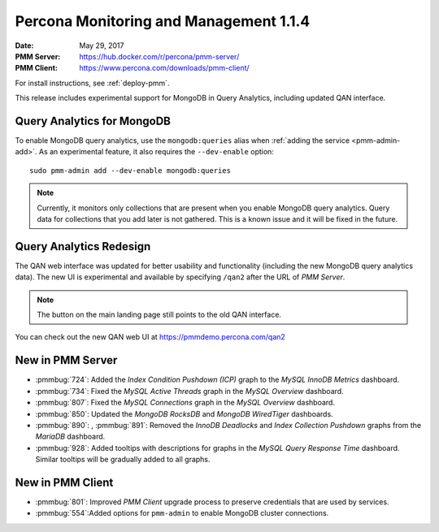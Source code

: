 .. _1.1.4:

=======================================
Percona Monitoring and Management 1.1.4
=======================================

:Date: May 29, 2017
:PMM Server: https://hub.docker.com/r/percona/pmm-server/
:PMM Client: https://www.percona.com/downloads/pmm-client/

For install instructions, see :ref:`deploy-pmm`.

This release includes experimental support for MongoDB in Query Analytics,
including updated QAN interface.

Query Analytics for MongoDB
===========================

To enable MongoDB query analytics, use the ``mongodb:queries`` alias
when :ref:`adding the service <pmm-admin-add>`.
As an experimental feature, it also requires the ``--dev-enable`` option::

 sudo pmm-admin add --dev-enable mongodb:queries

.. note:: Currently, it monitors only collections that are present
   when you enable MongoDB query analytics.
   Query data for collections that you add later is not gathered.
   This is a known issue and it will be fixed in the future.

Query Analytics Redesign
========================

The QAN web interface was updated for better usability and functionality
(including the new MongoDB query analytics data).
The new UI is experimental and available by specifying ``/qan2``
after the URL of *PMM Server*.

.. note:: The button on the main landing page
   still points to the old QAN interface.

You can check out the new QAN web UI at https://pmmdemo.percona.com/qan2

New in PMM Server
=================

* :pmmbug:`724`: Added the *Index Condition Pushdown (ICP)* graph
  to the *MySQL InnoDB Metrics* dashboard.

* :pmmbug:`734`: Fixed the *MySQL Active Threads* graph
  in the *MySQL Overview* dashboard.

* :pmmbug:`807`: Fixed the *MySQL Connections* graph
  in the *MySQL Overview* dashboard.

* :pmmbug:`850`: Updated the *MongoDB RocksDB* and *MongoDB WiredTiger*
  dashboards.

* :pmmbug:`890`: , :pmmbug:`891`: Removed the *InnoDB Deadlocks* and *Index Collection Pushdown* graphs
  from the *MariaDB* dashboard.

* :pmmbug:`928`: Added tooltips with descriptions for graphs
  in the *MySQL Query Response Time* dashboard.
  Similar tooltips will be gradually added to all graphs.

New in PMM Client
=================

* :pmmbug:`801`: Improved *PMM Client* upgrade process to preserve credentials
  that are used by services.

* :pmmbug:`554`:Added options for ``pmm-admin`` to enable MongoDB cluster connections.

